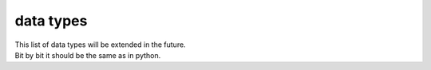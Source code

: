 .. _data types:

data types
==========

====  ===================================================
Name  Meaning
====  ===================================================
.. _f8:
f8    java primitive :code:`double`
.. _f4:
f4    java primitive :code:`float`
.. _i8:
i8    java primitive :code:`long`
.. _i4:
i4    java primitive :code:`int`
.. _u4:
u4    java primitive :code:`int` shall be used unsigned
.. _i2:
i2    java primitive :code:`short`
.. _u2:
u2    java primitive :code:`short` shall be used unsigned
.. _i1:
i1    java primitive :code:`byte`
.. _u1:
u1    java primitive :code:`byte` shall be used unsigned
====  ===================================================

| This list of data types will be extended in the future.
| Bit by bit it should be the same as in python.